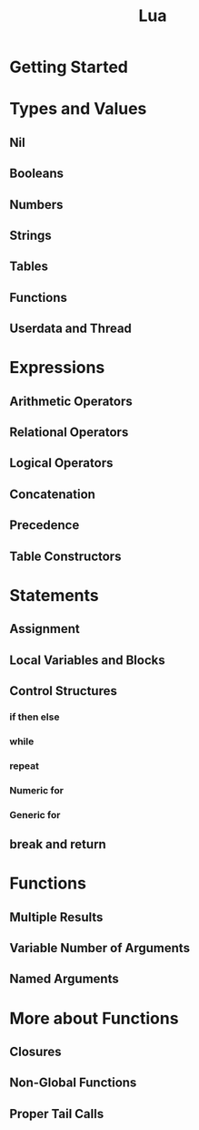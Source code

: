 #+TITLE: Lua
* Getting Started
* Types and Values
** Nil
** Booleans
** Numbers
** Strings
** Tables
** Functions
** Userdata and Thread
* Expressions
** Arithmetic Operators 
** Relational Operators
** Logical Operators
** Concatenation
** Precedence
** Table Constructors
* Statements
** Assignment
** Local Variables and Blocks
** Control Structures
*** if then else
*** while
*** repeat
*** Numeric for
*** Generic for
** break and return
* Functions
** Multiple Results
** Variable Number of Arguments
** Named Arguments
* More about Functions
** Closures
** Non-Global Functions
** Proper Tail Calls
